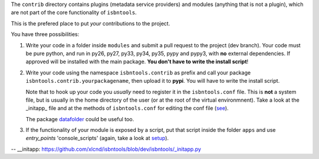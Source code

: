 The ``contrib`` directory contains plugins (metadata service providers) and 
modules (anything that is not a plugin),
which are not part of the core functionality of ``isbntools``.

This is the prefered place to put *your* contributions to the project.

You have three possibilities:

1. Write your code in a folder inside ``modules`` and submit 
   a pull request to the project (dev branch). Your code must be pure python, and run in 
   py26, py27, py33, py34, py35, pypy and pypy3,
   with **no** external dependencies. If approved will be installed with the main package. 
   **You don't have to write the install script**!  

2. Write your code using the namespace ``isbntools.contrib`` as prefix and call your package 
   ``isbntools.contrib.yourpackagename``, then upload it to **pypi**. You will have to write the
   install script.

   Note that to hook up your code you *usually* need to register it in the ``isbntools.conf`` file. 
   This is **not** a system file, but is usually in the home directory of the user (or at the root
   of the virtual environmnent). Take a look at the _initapp_ file and at 
   the methods of ``isbntools.conf`` for editing the conf file (see_).

   The package datafolder_ could be useful too.


3. If the functionality of your module is exposed by a script, put that script inside the folder ``apps``
   and use `entry_points` 'console_scripts' (again, take a look at setup_).


-- __initapp: https://github.com/xlcnd/isbntools/blob/dev/isbntools/_initapp.py

.. _setup: https://github.com/xlcnd/isbntools/blob/dev/setup.py#L164

.. _see: https://github.com/xlcnd/isbntools/blob/dev/isbntools/_conf.py

.. _datafolder: https://pypi.python.org/pypi/datafolder
